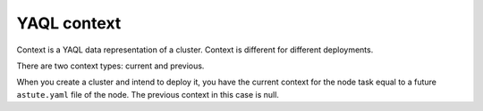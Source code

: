 .. _yaql-context:

YAQL context
------------

Context is a YAQL data representation of a cluster. Context is different
for different deployments.

There are two context types: current and previous.

When you create a cluster and intend to deploy it, you have the current context
for the node task equal to a future ``astute.yaml`` file of the node.
The previous context in this case is null.